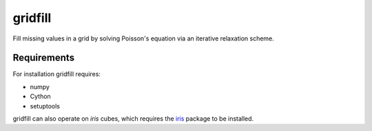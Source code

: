 gridfill
========

Fill missing values in a grid by solving Poisson's equation via an iterative relaxation scheme.

Requirements
------------

For installation gridfill requires:

* numpy
* Cython
* setuptools

gridfill can also operate on `iris` cubes, which requires the `iris <http://scitools.org.uk/iris>`_ package to be installed.
